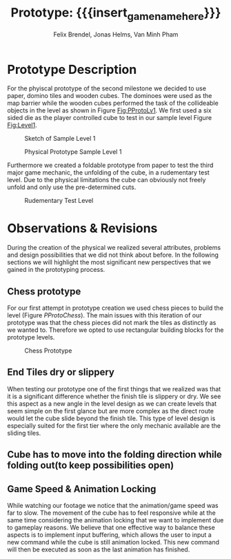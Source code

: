 * Prototype Description
For the phyiscal prototype of the second milestone we decided to use paper,
domino tiles and wooden cubes. The dominoes were used as the map barrier while
the wooden cubes performed the task of the collideable objects in the level as
shown in Figure [[Fig:PProtoLv1]]. We first used a six sided die as the player
controlled cube to test in our sample level Figure [[Fig:Level1]].

#+caption: Sketch of Sample Level 1
#+name: Fig:Level1
[[../images/level1.png]]

#+caption: Physical Prototype Sample Level 1
#+name: Fig:PProtoLv1
[[../images/Paper_prototype_img/sample_lv_1.jpeg]]

Furthermore we created a foldable prototype from paper to test the third major
game mechanic, the unfolding of the cube, in a rudementary test level. Due to
the physical limitations the cube can obviously not freely unfold and only use
the pre-determined cuts.
#+caption: Rudementary Test Level
#+name: Fig:PProtoLv2
[[../images/Paper_prototype_img/sample_lvl_3.jpeg]]

* Observations & Revisions
During the creation of the physical we realized several attributes, problems and
design possibilities that we did not think about before. In the following
sections we will highlight the most significant new perspectives that we gained
in the prototyping process.
** Chess prototype
For our first attempt in prototype creation we used chess pieces to build the
level (Figure [[PProtoChess]]). The main issues with this iteration of our prototype
was that the chess pieces did not mark the tiles as distinctly as we wanted to.
Therefore we opted to use rectangular building blocks for the prototype levels.
#+caption: Chess Prototype
#+name: Fig:PProtoChess
[[../images/Paper_prototype_img/try1_shit.jpeg]]
** End Tiles dry or slippery
When testing our prototype one of the first things that we realized was that it
is a significant difference whether the finish tile is slippery or dry. We see
this aspect as a new angle in the level design as we can create levels that seem
simple on the first glance but are more complex as the direct route would let
the cube slide beyond the finish tile. This type of level design is especially
suited for the first tier where the only mechanic available are the sliding
tiles.
** Cube has to move into the folding direction while folding out(to keep possibilities open)
** Game Speed & Animation Locking
While watching our footage we notice that the animation/game speed was far to
slow. The movement of the cube has to feel responsive while at the same time
considering the animation locking that we want to implement due to gameplay
reasons. We believe that one effective way to balance these aspects is to
implement input buffering, which allows the user to input a new command while
the cube is still animation locked. This new command will then be executed as
soon as the last animation has finished.

* Meta Info :noexport:
#+options: html-postamble:nil toc:nil title:nil
#+macro: insert_game_name_here qubi
#+macro: insert_team_name_here FünfKopf

#+author: Felix Brendel, Jonas Helms, Van Minh Pham
#+title: Prototype: {{{insert_game_name_here}}}

#+latex_header: \input{latex.tex}

